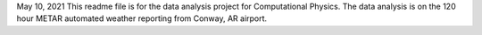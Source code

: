 May 10, 2021
This readme file is for the data analysis project for Computational Physics.
The data analysis is on the 120 hour METAR automated weather reporting from Conway, AR airport.

